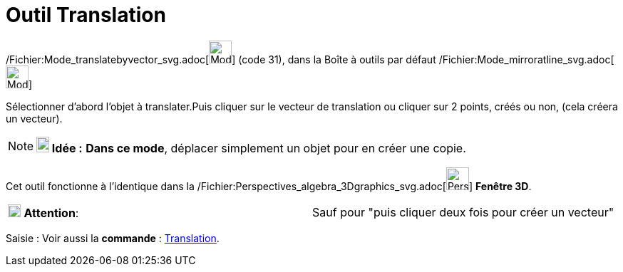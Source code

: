 = Outil Translation
:page-en: tools/Translate_by_Vector_Tool
ifdef::env-github[:imagesdir: /fr/modules/ROOT/assets/images]

/Fichier:Mode_translatebyvector_svg.adoc[image:32px-Mode_translatebyvector.svg.png[Mode
translatebyvector.svg,width=32,height=32]] (code 31), dans la Boîte à outils par défaut
/Fichier:Mode_mirroratline_svg.adoc[image:32px-Mode_mirroratline.svg.png[Mode mirroratline.svg,width=32,height=32]]

Sélectionner d’abord l’objet à translater.Puis cliquer sur le vecteur de translation ou cliquer sur 2 points, créés ou
non, (cela créera un vecteur).

[NOTE]
====

*image:18px-Bulbgraph.png[Note,title="Note",width=18,height=22] Idée :* *Dans ce mode*, déplacer simplement un objet
pour en créer une copie.

====

Cet outil fonctionne à l'identique dans la
/Fichier:Perspectives_algebra_3Dgraphics_svg.adoc[image:32px-Perspectives_algebra_3Dgraphics.svg.png[Perspectives
algebra 3Dgraphics.svg,width=32,height=32]] *Fenêtre 3D*.

[cols=",",]
|===
|image:18px-Attention.png[Attention,title="Attention",width=18,height=18] *Attention*: |Sauf pour "puis cliquer deux
fois pour créer un vecteur"
|===

[.kcode]#Saisie :# Voir aussi la *commande* : xref:/commands/Translation.adoc[Translation].
